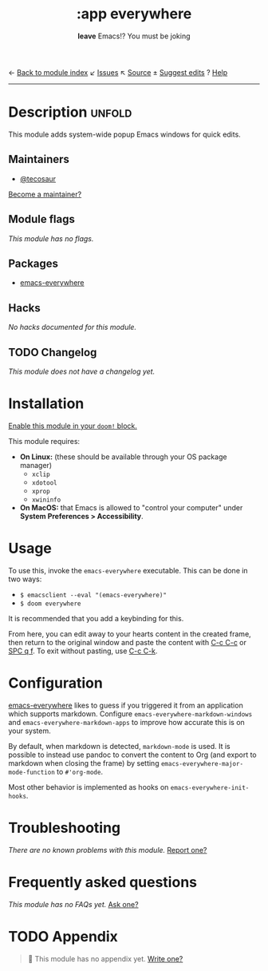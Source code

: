 ← [[doom-module-index:][Back to module index]]               ↙ [[doom-module-issues:::app everywhere][Issues]]  ↖ [[doom-module-source:app/everywhere][Source]]  ± [[doom-suggest-edit:][Suggest edits]]  ? [[doom-help-modules:][Help]]
--------------------------------------------------------------------------------
#+TITLE:    :app everywhere
#+SUBTITLE: *leave* Emacs!? You must be joking
#+CREATED:  February 07, 2021
#+SINCE:    21.12.0

* Description :unfold:
This module adds system-wide popup Emacs windows for quick edits.

** Maintainers
- [[doom-user:][@tecosaur]]

[[doom-contrib-maintainer:][Become a maintainer?]]

** Module flags
/This module has no flags./

** Packages
- [[doom-package:][emacs-everywhere]]

** Hacks
/No hacks documented for this module./

** TODO Changelog
# This section will be machine generated. Don't edit it by hand.
/This module does not have a changelog yet./

* Installation
[[id:01cffea4-3329-45e2-a892-95a384ab2338][Enable this module in your ~doom!~ block.]]

This module requires:
- *On Linux:* (these should be available through your OS package manager)
  - =xclip=
  - =xdotool=
  - =xprop=
  - =xwininfo=
- *On MacOS:* that Emacs is allowed to "control your computer" under *System
  Preferences > Accessibility*.

* Usage
To use this, invoke the =emacs-everywhere= executable. This can be done in two
ways:
+ ~$ emacsclient --eval "(emacs-everywhere)"~
+ ~$ doom everywhere~

It is recommended that you add a keybinding for this.

From here, you can edit away to your hearts content in the created frame, then
return to the original window and paste the content with [[kbd:][C-c C-c]] or [[kbd:][SPC q f]]. To
exit without pasting, use [[kbd:][C-c C-k]].

* Configuration
[[doom-package:][emacs-everywhere]] likes to guess if you triggered it from an application which
supports markdown. Configure ~emacs-everywhere-markdown-windows~ and
~emacs-everywhere-markdown-apps~ to improve how accurate this is on your system.

By default, when markdown is detected, ~markdown-mode~ is used. It is possible
to instead use pandoc to convert the content to Org (and export to markdown when
closing the frame) by setting ~emacs-everywhere-major-mode-function~ to
~#'org-mode~.

Most other behavior is implemented as hooks on ~emacs-everywhere-init-hooks~.

* Troubleshooting
/There are no known problems with this module./ [[doom-report:][Report one?]]

* Frequently asked questions
/This module has no FAQs yet./ [[doom-suggest-faq:][Ask one?]]

* TODO Appendix
#+begin_quote
 🔨 This module has no appendix yet. [[doom-contrib-module:][Write one?]]
#+end_quote
